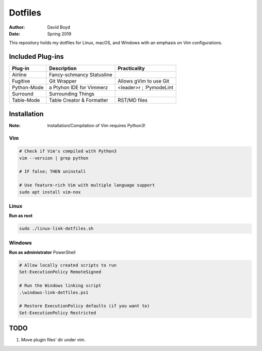 Dotfiles
########
:Author: David Boyd
:Date: Spring 2019

This repository holds my dotfiles for Linux, macOS, and Windows with
an emphasis on Vim configurations.

Included Plug-ins
*****************

+-------------+---------------------------+-------------------------+
| Plug-in     | Description               | Practicality            |
+=============+===========================+=========================+
| Airline     | Fancy-schmancy Statusline |                         |
+-------------+---------------------------+-------------------------+
| Fugitive    | Git Wrapper               | Allows gVim to use Git  |
+-------------+---------------------------+-------------------------+
| Python-Mode | a Ptyhon IDE for Vimmerz  | <leader>r ; :PymodeLint |
+-------------+---------------------------+-------------------------+
| Surround    | Surrounding Things        |                         |
+-------------+---------------------------+-------------------------+
| Table-Mode  | Table Creator & Formatter | RST/MD files            |
+-------------+---------------------------+-------------------------+

Installation
************
:Note: Installation/Compilation of Vim requires Python3!

Vim
===

.. code-block:: Bash

	# Check if Vim's compiled with Python3
	vim --version | grep python

	# IF false; THEN uninstall

	# Use feature-rich Vim with multiple language support
	sudo apt install vim-nox

Linux
=====

**Run as root**

.. code-block:: Bash

	sudo ./linux-link-dotfiles.sh

Windows
=======

**Run as administrator** PowerShell

.. code-block:: PowerShell

	# Allow locally created scripts to run
	Set-ExecutionPolicy RemoteSigned

	# Run the Windows linking script
	.\windows-link-dotfiles.ps1

	# Restore ExecutionPolicy defaults (if you want to)
	Set-ExecutionPolicy Restricted

TODO
****

1. Move plugin files' dir under vim.

